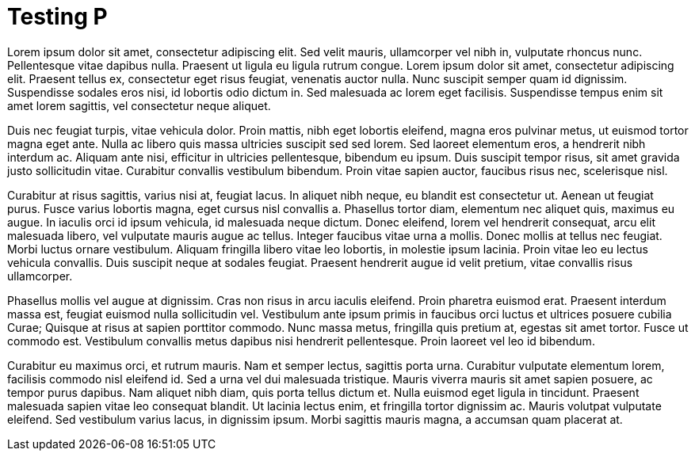// = Your Blog title
// See https://hubpress.gitbooks.io/hubpress-knowledgebase/content/ for information about the parameters.
// :hp-image: /covers/cover.png
// :published_at: 2019-01-31
// :hp-tags: HubPress, Blog, Open_Source,
// :hp-alt-title: My English Title

= Testing P
:hp-type: post
:hp-image: https://hdwallsource.com/img/2014/6/best-wallpaper-16335-16862-hd-wallpapers.jpg

Lorem ipsum dolor sit amet, consectetur adipiscing elit. Sed velit mauris, ullamcorper vel nibh in, vulputate rhoncus nunc. Pellentesque vitae dapibus nulla. Praesent ut ligula eu ligula rutrum congue. Lorem ipsum dolor sit amet, consectetur adipiscing elit. Praesent tellus ex, consectetur eget risus feugiat, venenatis auctor nulla. Nunc suscipit semper quam id dignissim. Suspendisse sodales eros nisi, id lobortis odio dictum in. Sed malesuada ac lorem eget facilisis. Suspendisse tempus enim sit amet lorem sagittis, vel consectetur neque aliquet.

Duis nec feugiat turpis, vitae vehicula dolor. Proin mattis, nibh eget lobortis eleifend, magna eros pulvinar metus, ut euismod tortor magna eget ante. Nulla ac libero quis massa ultricies suscipit sed sed lorem. Sed laoreet elementum eros, a hendrerit nibh interdum ac. Aliquam ante nisi, efficitur in ultricies pellentesque, bibendum eu ipsum. Duis suscipit tempor risus, sit amet gravida justo sollicitudin vitae. Curabitur convallis vestibulum bibendum. Proin vitae sapien auctor, faucibus risus nec, scelerisque nisl.

Curabitur at risus sagittis, varius nisi at, feugiat lacus. In aliquet nibh neque, eu blandit est consectetur ut. Aenean ut feugiat purus. Fusce varius lobortis magna, eget cursus nisl convallis a. Phasellus tortor diam, elementum nec aliquet quis, maximus eu augue. In iaculis orci id ipsum vehicula, id malesuada neque dictum. Donec eleifend, lorem vel hendrerit consequat, arcu elit malesuada libero, vel vulputate mauris augue ac tellus. Integer faucibus vitae urna a mollis. Donec mollis at tellus nec feugiat. Morbi luctus ornare vestibulum. Aliquam fringilla libero vitae leo lobortis, in molestie ipsum lacinia. Proin vitae leo eu lectus vehicula convallis. Duis suscipit neque at sodales feugiat. Praesent hendrerit augue id velit pretium, vitae convallis risus ullamcorper.

Phasellus mollis vel augue at dignissim. Cras non risus in arcu iaculis eleifend. Proin pharetra euismod erat. Praesent interdum massa est, feugiat euismod nulla sollicitudin vel. Vestibulum ante ipsum primis in faucibus orci luctus et ultrices posuere cubilia Curae; Quisque at risus at sapien porttitor commodo. Nunc massa metus, fringilla quis pretium at, egestas sit amet tortor. Fusce ut commodo est. Vestibulum convallis metus dapibus nisi hendrerit pellentesque. Proin laoreet vel leo id bibendum.

Curabitur eu maximus orci, et rutrum mauris. Nam et semper lectus, sagittis porta urna. Curabitur vulputate elementum lorem, facilisis commodo nisl eleifend id. Sed a urna vel dui malesuada tristique. Mauris viverra mauris sit amet sapien posuere, ac tempor purus dapibus. Nam aliquet nibh diam, quis porta tellus dictum et. Nulla euismod eget ligula in tincidunt. Praesent malesuada sapien vitae leo consequat blandit. Ut lacinia lectus enim, et fringilla tortor dignissim ac. Mauris volutpat vulputate eleifend. Sed vestibulum varius lacus, in dignissim ipsum. Morbi sagittis mauris magna, a accumsan quam placerat at.
